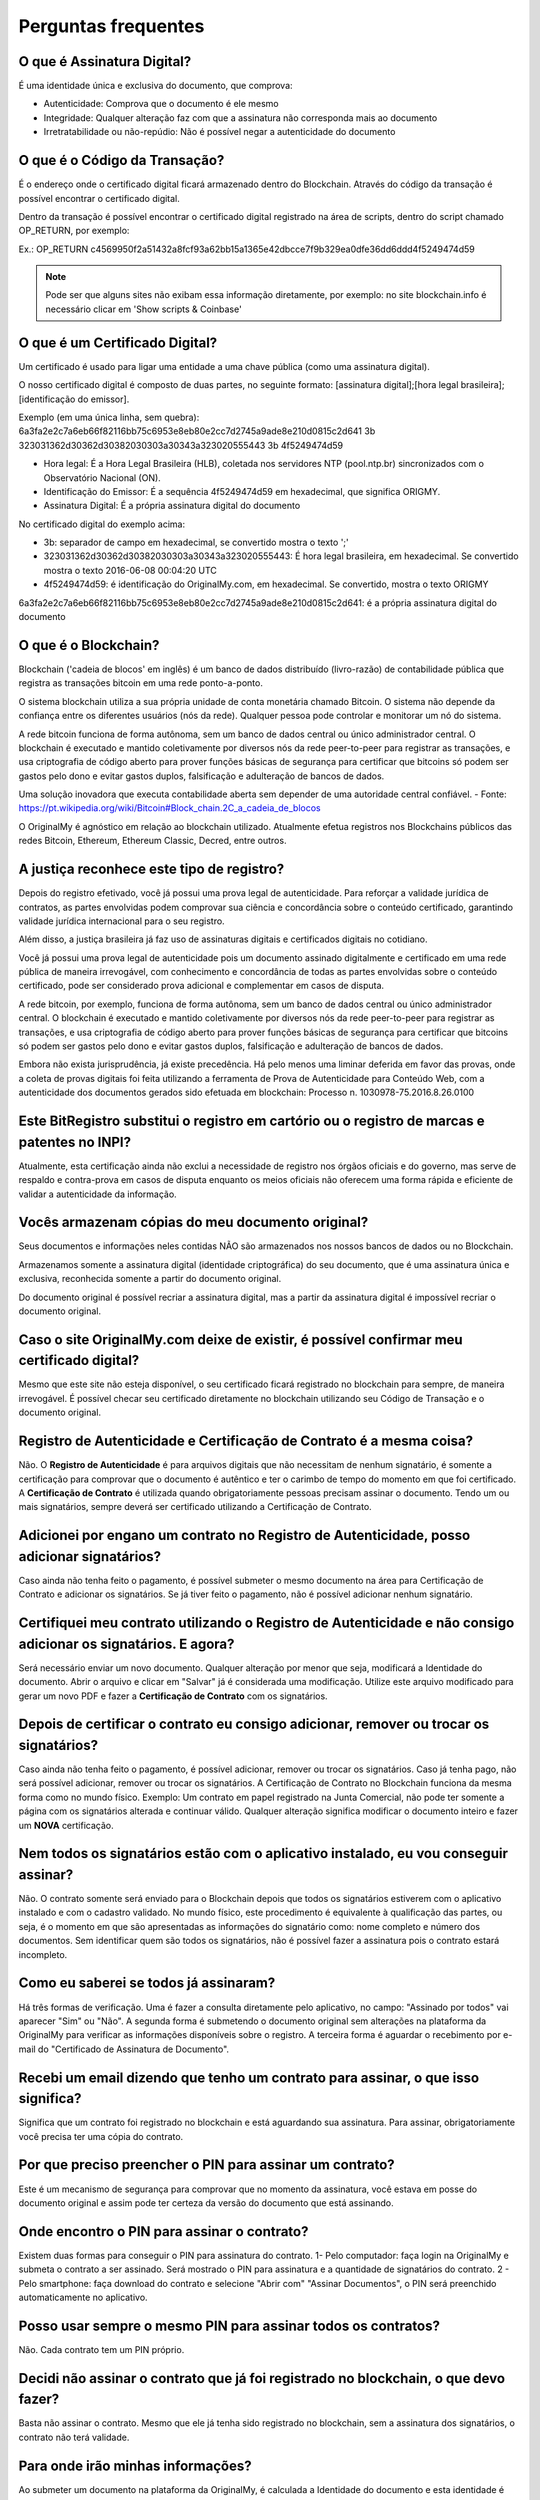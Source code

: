 Perguntas frequentes
====================

===========================
O que é Assinatura Digital?
===========================

É uma identidade única e exclusiva do documento, que comprova:

* Autenticidade: Comprova que o documento é ele mesmo
* Integridade: Qualquer alteração faz com que a assinatura não corresponda mais ao documento
* Irretratabilidade ou não-repúdio: Não é possível negar a autenticidade do documento

==============================
O que é o Código da Transação?
==============================

É o endereço onde o certificado digital ficará armazenado dentro do Blockchain. Através do código da transação é possível encontrar o certificado digital.

Dentro da transação é possível encontrar o certificado digital registrado na área de scripts, dentro do script chamado OP_RETURN, por exemplo:

Ex.: OP_RETURN c4569950f2a51432a8fcf93a62bb15a1365e42dbcce7f9b329ea0dfe36dd6ddd4f5249474d59

.. note:: Pode ser que alguns sites não exibam essa informação diretamente, por exemplo: no site blockchain.info é necessário clicar em 'Show scripts & Coinbase'

===============================
O que é um Certificado Digital?
===============================

Um certificado é usado para ligar uma entidade a uma chave pública (como uma assinatura digital).

O nosso certificado digital é composto de duas partes, no seguinte formato: [assinatura digital];[hora legal brasileira];[identificação do emissor]. 

Exemplo (em uma única linha, sem quebra): 
6a3fa2e2c7a6eb66f82116bb75c6953e8eb80e2cc7d2745a9ade8e210d0815c2d641
3b
323031362d30362d30382030303a30343a323020555443
3b
4f5249474d59

* Hora legal: É a Hora Legal Brasileira (HLB), coletada nos servidores NTP (pool.ntp.br) sincronizados com o Observatório Nacional (ON).

* Identificação do Emissor: É a sequência 4f5249474d59 em hexadecimal, que significa ORIGMY.

* Assinatura Digital: É a própria assinatura digital do documento

No certificado digital do exemplo acima:

* 3b: separador de campo em hexadecimal, se convertido mostra o texto ';'

* 323031362d30362d30382030303a30343a323020555443: É hora legal brasileira, em hexadecimal. Se convertido mostra o texto 2016-06-08 00:04:20 UTC

* 4f5249474d59: é identificação do OriginalMy.com, em hexadecimal. Se convertido, mostra o texto ORIGMY
6a3fa2e2c7a6eb66f82116bb75c6953e8eb80e2cc7d2745a9ade8e210d0815c2d641: é a própria assinatura digital do documento

=====================
O que é o Blockchain?
=====================

Blockchain ('cadeia de blocos' em inglês) é um banco de dados distribuído (livro-razão) de contabilidade pública que registra as transações bitcoin em uma rede ponto-a-ponto. 

O sistema blockchain utiliza a sua própria unidade de conta monetária chamado Bitcoin. O sistema não depende da confiança entre os diferentes usuários (nós da rede). Qualquer pessoa pode controlar e monitorar um nó do sistema. 

A rede bitcoin funciona de forma autônoma, sem um banco de dados central ou único administrador central. O blockchain é executado e mantido coletivamente por diversos nós da rede peer-to-peer para registrar as transações, e usa criptografia de código aberto para prover funções básicas de segurança para certificar que bitcoins só podem ser gastos pelo dono e evitar gastos duplos, falsificação e adulteração de bancos de dados. 

Uma solução inovadora que executa contabilidade aberta sem depender de uma autoridade central confiável. - Fonte: https://pt.wikipedia.org/wiki/Bitcoin#Block_chain.2C_a_cadeia_de_blocos

O OriginalMy é agnóstico em relação ao blockchain utilizado. Atualmente efetua registros nos Blockchains públicos das redes Bitcoin, Ethereum, Ethereum Classic, Decred, entre outros.

==========================================
A justiça reconhece este tipo de registro?
==========================================

Depois do registro efetivado, você já possui uma prova legal de autenticidade. Para reforçar a validade jurídica de contratos, as partes envolvidas podem comprovar sua ciência e concordância sobre o conteúdo certificado, garantindo validade jurídica internacional para o seu registro.

Além disso, a justiça brasileira já faz uso de assinaturas digitais e certificados digitais no cotidiano.

Você já possui uma prova legal de autenticidade pois um documento assinado digitalmente e certificado em uma rede pública de maneira irrevogável, com conhecimento e concordância de todas as partes envolvidas sobre o conteúdo certificado, pode ser considerado prova adicional e complementar em casos de disputa.

A rede bitcoin, por exemplo, funciona de forma autônoma, sem um banco de dados central ou único administrador central. O blockchain é executado e mantido coletivamente por diversos nós da rede peer-to-peer para registrar as transações, e usa criptografia de código aberto para prover funções básicas de segurança para certificar que bitcoins só podem ser gastos pelo dono e evitar gastos duplos, falsificação e adulteração de bancos de dados. 

Embora não exista jurisprudência, já existe precedência. Há pelo menos uma liminar deferida em favor das provas, onde a coleta de provas digitais foi feita utilizando a ferramenta de Prova de Autenticidade para Conteúdo Web, com a autenticidade dos documentos gerados sido efetuada em blockchain: Processo n. 1030978-75.2016.8.26.0100

=============================================================================================
Este BitRegistro substitui o registro em cartório ou o registro de marcas e patentes no INPI?
=============================================================================================

Atualmente, esta certificação ainda não exclui a necessidade de registro nos órgãos oficiais e do governo, mas serve de respaldo e contra-prova em casos de disputa enquanto os meios oficiais não oferecem uma forma rápida e eficiente de validar a autenticidade da informação.

=================================================
Vocês armazenam cópias do meu documento original?
=================================================

Seus documentos e informações neles contidas NÃO são armazenados nos nossos bancos de dados ou no Blockchain.

Armazenamos somente a assinatura digital (identidade criptográfica) do seu documento, que é uma assinatura única e exclusiva, reconhecida somente a partir do documento original.

Do documento original é possível recriar a assinatura digital, mas a partir da assinatura digital é impossível recriar o documento original.

==========================================================================================
Caso o site OriginalMy.com deixe de existir, é possível confirmar meu certificado digital?
==========================================================================================

Mesmo que este site não esteja disponível, o seu certificado ficará registrado no blockchain para sempre, de maneira irrevogável. É possível checar seu certificado diretamente no blockchain utilizando seu Código de Transação e o documento original.

=====================================================================
Registro de Autenticidade e Certificação de Contrato é a mesma coisa?
=====================================================================

Não. O **Registro de Autenticidade** é para arquivos digitais que não necessitam de nenhum signatário, é somente a certificação para comprovar que o documento é autêntico e ter o carimbo de tempo do momento em que foi certificado. A **Certificação de Contrato** é utilizada quando obrigatoriamente pessoas precisam assinar o documento. Tendo um ou mais signatários, sempre deverá ser certificado utilizando a Certificação de Contrato.

===========================================================================================
Adicionei por engano um contrato no Registro de Autenticidade, posso adicionar signatários?
===========================================================================================

Caso ainda não tenha feito o pagamento, é possível submeter o mesmo documento na área para Certificação de Contrato e adicionar os signatários. Se já tiver feito o pagamento, não é possível adicionar nenhum signatário.

================================================================================================================
Certifiquei meu contrato utilizando o Registro de Autenticidade e não consigo adicionar os signatários. E agora?
================================================================================================================

Será necessário enviar um novo documento. Qualquer alteração por menor que seja, modificará a Identidade do documento. Abrir o arquivo e clicar em "Salvar" já é considerada uma modificação. Utilize este arquivo modificado para gerar um novo PDF e fazer a **Certificação de Contrato** com os signatários.

=======================================================================================
Depois de certificar o contrato eu consigo adicionar, remover ou trocar os signatários?
=======================================================================================

Caso ainda não tenha feito o pagamento, é possível adicionar, remover ou trocar os signatários. Caso já tenha pago, não será possível adicionar, remover ou trocar os signatários. A Certificação de Contrato no Blockchain funciona da mesma forma como no mundo físico. Exemplo: Um contrato em papel registrado na Junta Comercial, não pode ter somente a página com os signatários alterada e continuar válido. Qualquer alteração significa modificar o documento inteiro e fazer um **NOVA** certificação. 

====================================================================================
Nem todos os signatários estão com o aplicativo instalado, eu vou conseguir assinar?
====================================================================================

Não. O contrato somente será enviado para o Blockchain depois que todos os signatários estiverem com o aplicativo instalado e com o cadastro validado. No mundo físico, este procedimento é equivalente à qualificação das partes, ou seja, é o momento em que são apresentadas as informações do signatário como: nome completo e número dos documentos. Sem identificar quem são todos os signatários, não é possível fazer a assinatura pois o contrato estará incompleto.

======================================
Como eu saberei se todos já assinaram?
======================================

Há três formas de verificação. Uma é fazer a consulta diretamente pelo aplicativo, no campo: "Assinado por todos" vai aparecer "Sim" ou "Não". A segunda forma é submetendo o documento original sem alterações na plataforma da OriginalMy para verificar as informações disponíveis sobre o registro. A  terceira forma é aguardar o recebimento por e-mail do "Certificado de Assinatura de Documento".

=================================================================================
Recebi um email dizendo que tenho um contrato para assinar, o que isso significa?
=================================================================================

Significa que um contrato foi registrado no blockchain e está aguardando sua assinatura. Para assinar, obrigatoriamente você precisa ter uma cópia do contrato.

=========================================================
Por que preciso preencher o PIN para assinar um contrato?
=========================================================

Este é um mecanismo de segurança para comprovar que no momento da assinatura, você estava em posse do documento original e assim pode ter certeza da versão do documento que está assinando. 

============================================
Onde encontro o PIN para assinar o contrato?
============================================

Existem duas formas para conseguir o PIN para assinatura do contrato. 1- Pelo computador: faça login na OriginalMy e submeta o contrato a ser assinado. Será mostrado o PIN para assinatura e a quantidade de signatários do contrato. 2 - Pelo smartphone: faça download do contrato e selecione "Abrir com" "Assinar Documentos", o PIN será preenchido automaticamente no aplicativo.

==============================================================
Posso usar sempre o mesmo PIN para assinar todos os contratos?
==============================================================

Não. Cada contrato tem um PIN próprio.

====================================================================================
Decidi não assinar o contrato que já foi registrado no blockchain, o que devo fazer?
====================================================================================

Basta não assinar o contrato. Mesmo que ele já tenha sido registrado no blockchain, sem a assinatura dos signatários, o contrato não terá validade.

==================================
Para onde irão minhas informações?
==================================

Ao submeter um documento na plataforma da OriginalMy, é calculada a Identidade do documento e esta identidade é registrada no Blockchain. Hoje utilizamos os blockchains das redes Bitcoin, Ethereum, Ethereum Classic e Decred. Somente o identidade do documento é registrada no blockchain e não temos contato com o conteúdo do documento dos nossos clientes.

=======================================================
O Blockchain garante que o registro nunca será perdido?
=======================================================

Uma vez registrado no blockchain, nunca mais este registro poderá ser modificado ou apagado, então para sempre a identidade do seu documento ficará gravada no blockchain. No caso da descontinuidade do suporte em algum dos blockchains públicos utilizados, nós temos a guarda dos nós com histórico completo das redes para a continuidade do negócio.

====================================================================
Perdi o documento original, a OriginalMy pode me fornecer uma cópia?
====================================================================

Não. A OriginalMy não armazena cópia dos documentos, a responsabilidade sobre a guarda dos documentos é do próprio cliente. 

===============================================================================
Existe alguma forma de consultar os dados do registro sem o documento original?
===============================================================================

Sim. Caso tenha a "Assinatura Digital" do documento, é possível fazer a consulta das informações sobre o registro acessando: https://originalmy.com/bitregistro/(colar a assinatura digital do documento). Exemplo: https://originalmy.com/bitregistro/7f418cb198376fd1314a71fc6bfe6d2ef41246f90c91797a648b5851a9b19129

===========================================================
Onde posso encontrar a Assinatura Digital do meu documento?
===========================================================

Ao submeter o documento na plataforma da OriginalMy, é calculada a Assinatura Digital do documento e aparecerá na tela a mesma Assinatura Digital todas as vezes que o documento sem alterações for submetido na plataforma.

=============================================================================
Posso guardar apenas a Assinatura Digital e não guardar o documento original?
=============================================================================

Não. A Assinatura Digital mostrará apenas os dados referentes ao registro mas não informa nada sobre o conteúdo do documento. Sem o documento original, não é possível identificar ao que se refere o registro.

=======================================================================================================
Para outra pessoa verificar a autenticidade do meu documento, eu preciso fornecer meus dados de acesso?
=======================================================================================================

Não. Seus dados de acesso não devem ser compartilhados em hipótese alguma. A única coisa que pode ser compartilhada é o documento original após o registro. Para outra pessoa fazer a consulta, ela deve criar a própria conta na OriginalMy e depois submeter o seu documento para visualizar todos os dados do registro.

=================================
Como é realizada a autenticidade?
=================================

Qualquer alteração no documento, mudará a Identidade dele, ou seja, a Assinatura Digital calculada será diferente do documento anterior. Somente o documento original sem alterações, gerará a mesma Assinatura Digital e ela será a sua garantia de que o documento é autêntico e não sofreu nenhuma alteração. A autenticidade é garantida através do algoritmo de assinatura digital que é o mesmo homologado pelo ICP-BR.

===================================================
O que garante que eu sou o dono daquela informação?
===================================================

A comprovação de autoria se dá através do nosso método de identificação e emissão de Identidade Blockchain. Além disso, o ideal é que seja feito o registro antes de dar publicidade ao documento, assim, você garante a precedência do seu registro.

===============================================================================================
O que acontece se outra pessoa registrar um documento igual ao meu, dizendo que pertence a ela?
===============================================================================================

O blockchain fornece o timestamp (carimbo de tempo) do momento do registro, publicamente. Mesmo que haja um registro posterior, pode-se facilmente comprovar a precedência, ou seja, qual é o registro mais antigo daquela informação.

===============================================
Posso registrar um imóvel apenas no Blockchain?
===============================================

Não. Para registro de imóveis existe uma legislação específica, não é possível fazer o registro somente em blockchain pois não terá validade jurídica. 

====================================================================================================
Fiz o pagamento em Bitcoin através de uma exchange e meu registro não foi efetuado, o que aconteceu?
====================================================================================================

Quando o pagamento é efetuado através de uma exchange, eles cobram uma taxa de transação. Se o valor selecionado para transferência for exatamente o valor do registro, a taxa será debitada do valor do registro e assim o sistema não consegue identificar o pagamento pois o valor recebido é diferente do esperado. Para que isso não aconteça, é preciso considerar a taxa e solicitar a transferência do valor do registro + taxa.

==================================================================
Qual o tamanho máximo que um arquivo pode ter para ser registrado?
==================================================================

A OriginalMy registra no blockchain somente a Assinatura Digital do documento que sempre terá o mesmo tamanho de 64 caracteres. O que limita o tamanho do arquivo, é a memória do computador que está sendo utilizado para gerar a assinatura digital que é obtida através de cálculos matemáticos. Sendo assim, o que determinará o tamanho máximo do arquivo, é a memória do computador do usuário.

===================================================================
A certificação na OriginalMy substitui o "Reconhecimento de Firma"?
===================================================================

Não. O que pode ser feito é uma verificação se para o documento em questão, existe uma necessidade legal do reconhecimento de firma ou se é solicitado apenas por hábito. 

===================================================================
Como eu crio um documento ideal para ser certificado na OriginalMy?
===================================================================

Você pode criar um documento PDF contendo todas as informações que considerar importantes. Neste documento, escreva tudo que precisa ser descrito, coloque imagens, fotos, gráficos ou qualquer outra informação que considerar relevante. Depois de certificado este documento não poderá ser alterado. Guarde cópias do documento em locais seguros.

================================================================
Os registros em blockchain já estão sendo aceitos nos tribunais?
================================================================

Até o momento temos o conhecimento de um caso em que provas foram coletadas utilizando a OriginalMy e o juiz deferiu uma liminar em favor das provas. Isso significa que as provas foram aceitas porém ainda não existe jurisprudência para a utilização do blockchain isoladamente.

======================================================================================
Tenho uma ideia incrível, se eu registrar na OriginalMy estou protegido contra plágio?
======================================================================================

Não. Não existe nenhum mecanismo legal que proteja ideias. Caso a ideia tenha evoluído para um projeto, ele pode ser registrado no OriginalMy para comprovar a autoria e te proteger contra concorrência desleal.

================================================================================
Como utilizo a OriginalMy para proteger minha ideia contra concorrência desleal?
================================================================================

O primeiro passo é descrever a ideia da forma mais detalhada possível num documento PDF e fazer o Registro de Autenticidade deste documento antes de dar publicidade a ideia. Como todo registro em blockchain, este documento terá uma Assinatura Digital. Quando for apresentar a ideia para alguém, o ideal é que todas as partes envolvidas assinem um Acordo de Não Divulgação (NDA) e neste acordo deve constar a Assinatura Digital gerada no Registro de Autenticidade. Assim, caso uma das partes utilize as informações divulgadas, você estará protegido pois a lei garante a proteção nesse tipo de caso. A assinatura do NDA pode ser feita utilizando a ferramenta para Registro de Contratos da OriginalMy.

===================================================
Posso fazer meu testamento utilizando a OriginalMy?
===================================================

Sim. Entre os vários tipos de testamentos, o que pode ser feito é o Testamento Particular (artigos 1876 a 1880 do Código Civil). Este modelo de testamento, dispensa o registro nas instituições tradicionais, mas precisa atender alguns requisitos.

================================================================================
Quais os requisitos para fazer um Testamento Particular utilizando a OriginalMy?
================================================================================

O documento deve ser escrito pelo próprio testador (dono do testamento). A escrita pode ser de próprio punho ou digitado. O documento deverá estar limpo e sem rasuras. Se for digitado, deve ser feito com escrita corrida, ou seja, com espaço entre as palavras mas sem separação de linhas e parágrafos. Este documento deve ser assinado por 4 pessoas, o próprio testador e mais 3 testemunhas de sua escolha. A assinatura do testador deve ser feita na presença das testemunhas. O testador deve ler o testamento para as testemunhas e após a leitura, elas assinam. Após a morte do testador, alguém avisa ao juiz que existe o testamento particular. O juiz perguntará individualmente para cada testemunha se o testamento foi lido para ela, se a pessoa se recorda de detalhes e se reconhece a assinatura. Se pelo menos uma das testemunhas fizer as três confirmações, o testamento é considerado válido. O testamento deve ser registrado utilizando o **Registro de Contrato** e os CPFs para assinatura devem ser do testador e das 3 testemunhas. A ordem das assinaturas deve obedecer o descritivo acima: primeiro o testador assina na frente das testemunhas, faz a leitura do testamento e em seguida todas as testemunhas assinam. 








